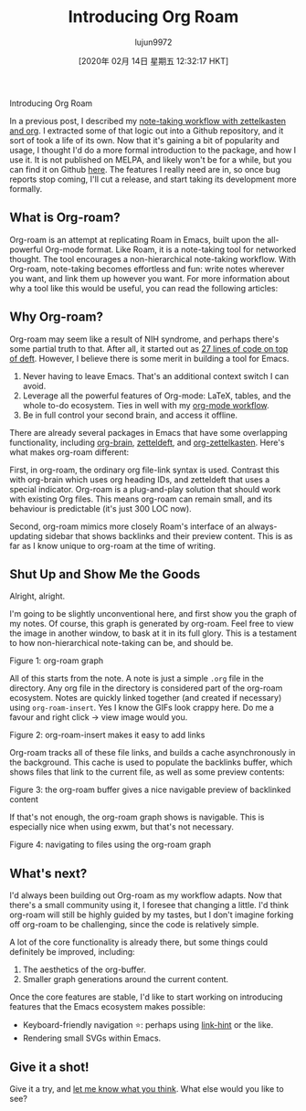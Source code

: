 #+TITLE: Introducing Org Roam
#+URL: https://blog.jethro.dev/posts/introducing_org_roam/
#+AUTHOR: lujun9972
#+TAGS: raw
#+DATE: [2020年 02月 14日 星期五 12:32:17 HKT]
#+LANGUAGE:  zh-CN
#+OPTIONS:  H:6 num:nil toc:t \n:nil ::t |:t ^:nil -:nil f:t *:t <:nil
Introducing Org Roam

In a previous post, I described my [[/posts/zettelkasten_with_org/][note-taking workflow with zettelkasten and org]]. I extracted some of that logic out into a Github repository, and it sort of took a life of its own. Now that it's gaining a bit of popularity and usage, I thought I'd do a more formal introduction to the package, and how I use it. It is not published on MELPA, and likely won't be for a while, but you can find it on Github [[https://github.com/jethrokuan/org-roam][here]]. The features I really need are in, so once bug reports stop coming, I'll cut a release, and start taking its development more formally.

** What is Org-roam?
   :PROPERTIES:
   :CUSTOM_ID: what-is-org-roam
   :END:

Org-roam is an attempt at replicating Roam in Emacs, built upon the all-powerful Org-mode format. Like Roam, it is a note-taking tool for networked thought. The tool encourages a non-hierarchical note-taking workflow. With Org-roam, note-taking becomes effortless and fun: write notes wherever you want, and link them up however you want. For more information about why a tool like this would be useful, you can read the following articles:

** Why Org-roam?
   :PROPERTIES:
   :CUSTOM_ID: why-org-roam
   :END:

Org-roam may seem like a result of NIH syndrome, and perhaps there's some partial truth to that. After all, it started out as [[https://www.reddit.com/r/emacs/comments/ebrw2l/has%5Fanybody%5Fhere%5Ftried%5Fthe%5Froam%5Fresearch/fd8cp4c?utm%5Fsource=share&utm%5Fmedium=web2x][27 lines of code on top of deft]]. However, I believe there is some merit in building a tool for Emacs.

1. Never having to leave Emacs. That's an additional context switch I can avoid.
2. Leverage all the powerful features of Org-mode: LaTeX, tables, and the whole to-do ecosystem. Ties in well with my [[/posts/org_mode_workflow_preview/][org-mode workflow]].
3. Be in full control your second brain, and access it offline.

There are already several packages in Emacs that have some overlapping functionality, including [[https://github.com/Kungsgeten/org-brain][org-brain]], [[https://github.com/EFLS/zetteldeft][zetteldeft]], and [[https://github.com/l3kn/org-zettelkasten][org-zettelkasten]]. Here's what makes org-roam different:

First, in org-roam, the ordinary org file-link syntax is used. Contrast this with org-brain which uses org heading IDs, and zetteldeft that uses a special indicator. Org-roam is a plug-and-play solution that should work with existing Org files. This means org-roam can remain small, and its behaviour is predictable (it's just 300 LOC now).

Second, org-roam mimics more closely Roam's interface of an always- updating sidebar that shows backlinks and their preview content. This is as far as I know unique to org-roam at the time of writing.

** Shut Up and Show Me the Goods
   :PROPERTIES:
   :CUSTOM_ID: shut-up-and-show-me-the-goods
   :END:

Alright, alright.

I'm going to be slightly unconventional here, and first show you the graph of my notes. Of course, this graph is generated by org-roam. Feel free to view the image in another window, to bask at it in its full glory. This is a testament to how non-hierarchical note-taking can be, and should be.

[[https://d33wubrfki0l68.cloudfront.net/d4cc924e6b42bce196c4c330a62db750c0ebd2aa/aca0b/ox-hugo/graph.svg]]

Figure 1: org-roam graph

All of this starts from the note. A note is just a simple =.org= file in the directory. Any org file in the directory is considered part of the org-roam ecosystem. Notes are quickly linked together (and created if necessary) using =org-roam-insert=. Yes I know the GIFs look crappy here. Do me a favour and right click -> view image would you.

[[https://d33wubrfki0l68.cloudfront.net/efbdc6d1b757b47a3d100e964e5a668b3a881db0/703fe/ox-hugo/org-roam-insert.gif]]

Figure 2: org-roam-insert makes it easy to add links

Org-roam tracks all of these file links, and builds a cache asynchronously in the background. This cache is used to populate the backlinks buffer, which shows files that link to the current file, as well as some preview contents:

[[https://d33wubrfki0l68.cloudfront.net/caf00e01f2762110365beb820f757ccfe15e50df/5facd/ox-hugo/org-roam-buffer.gif]]

Figure 3: the org-roam buffer gives a nice navigable preview of backlinked content

If that's not enough, the org-roam graph shows is navigable. This is especially nice when using exwm, but that's not necessary.

[[https://d33wubrfki0l68.cloudfront.net/bb7cd39b7fd83c973e55ec8664125763b71fa637/cd1ac/ox-hugo/org-roam-graph.gif]]

Figure 4: navigating to files using the org-roam graph

** What's next?
   :PROPERTIES:
   :CUSTOM_ID: what-s-next
   :END:

I'd always been building out Org-roam as my workflow adapts. Now that there's a small community using it, I foresee that changing a little. I'd think org-roam will still be highly guided by my tastes, but I don't imagine forking off org-roam to be challenging, since the code is relatively simple.

A lot of the core functionality is already there, but some things could definitely be improved, including:

1. The aesthetics of the org-buffer.
2. Smaller graph generations around the current content.

Once the core features are stable, I'd like to start working on introducing features that the Emacs ecosystem makes possible:

- Keyboard-friendly navigation ⭐: perhaps using [[https://github.com/noctuid/link-hint.el][link-hint]] or the like.
- Rendering small SVGs within Emacs.

** Give it a shot!
   :PROPERTIES:
   :CUSTOM_ID: give-it-a-shot
   :END:

Give it a try, and [[mailto:jethrokuan95@gmail.com][let me know what you think]]. What else would you like to see?
